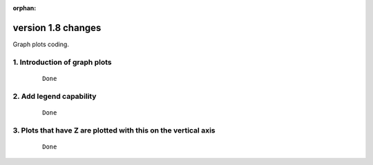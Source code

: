 :orphan:

.. _version_1.8:

version 1.8 changes
*******************

Graph plots coding.


1. Introduction of graph plots
==============================

 ::

   Done


2. Add legend capability
========================

 ::

   Done


3. Plots that have Z are plotted with this on the vertical axis
===============================================================

 ::

   Done








